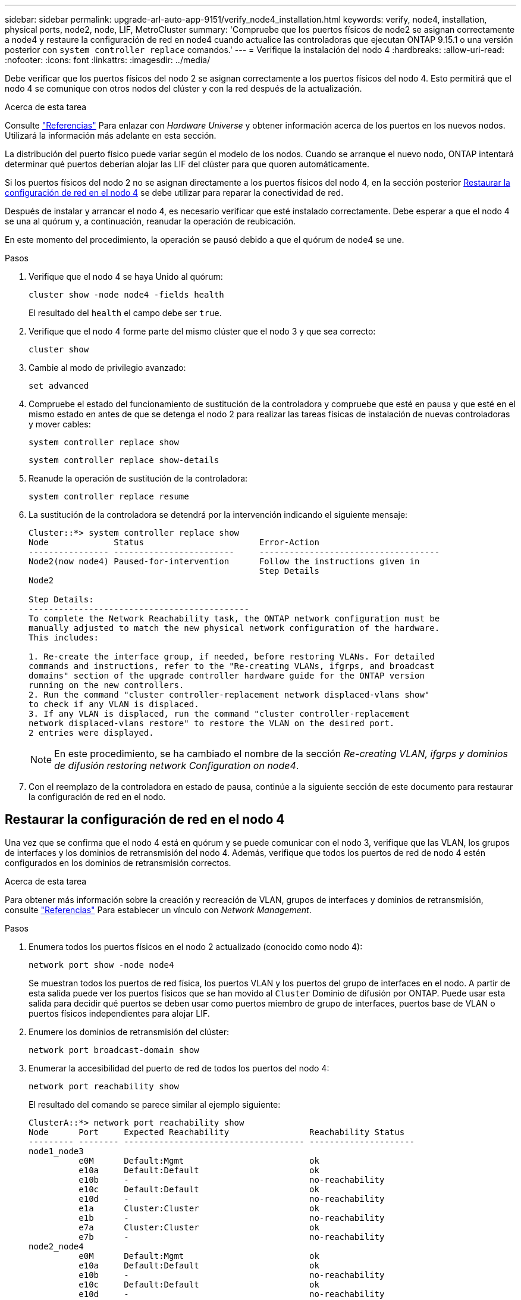 ---
sidebar: sidebar 
permalink: upgrade-arl-auto-app-9151/verify_node4_installation.html 
keywords: verify, node4, installation, physical ports, node2, node, LIF, MetroCluster 
summary: 'Compruebe que los puertos físicos de node2 se asignan correctamente a node4 y restaure la configuración de red en node4 cuando actualice las controladoras que ejecutan ONTAP 9.15.1 o una versión posterior con `system controller replace` comandos.' 
---
= Verifique la instalación del nodo 4
:hardbreaks:
:allow-uri-read: 
:nofooter: 
:icons: font
:linkattrs: 
:imagesdir: ../media/


[role="lead"]
Debe verificar que los puertos físicos del nodo 2 se asignan correctamente a los puertos físicos del nodo 4. Esto permitirá que el nodo 4 se comunique con otros nodos del clúster y con la red después de la actualización.

.Acerca de esta tarea
Consulte link:other_references.html["Referencias"] Para enlazar con _Hardware Universe_ y obtener información acerca de los puertos en los nuevos nodos. Utilizará la información más adelante en esta sección.

La distribución del puerto físico puede variar según el modelo de los nodos. Cuando se arranque el nuevo nodo, ONTAP intentará determinar qué puertos deberían alojar las LIF del clúster para que quoren automáticamente.

Si los puertos físicos del nodo 2 no se asignan directamente a los puertos físicos del nodo 4, en la sección posterior <<Restaurar la configuración de red en el nodo 4>> se debe utilizar para reparar la conectividad de red.

Después de instalar y arrancar el nodo 4, es necesario verificar que esté instalado correctamente. Debe esperar a que el nodo 4 se una al quórum y, a continuación, reanudar la operación de reubicación.

En este momento del procedimiento, la operación se pausó debido a que el quórum de node4 se une.

.Pasos
. Verifique que el nodo 4 se haya Unido al quórum:
+
`cluster show -node node4 -fields health`

+
El resultado del `health` el campo debe ser `true`.

. Verifique que el nodo 4 forme parte del mismo clúster que el nodo 3 y que sea correcto:
+
`cluster show`

. Cambie al modo de privilegio avanzado:
+
`set advanced`

. Compruebe el estado del funcionamiento de sustitución de la controladora y compruebe que esté en pausa y que esté en el mismo estado en antes de que se detenga el nodo 2 para realizar las tareas físicas de instalación de nuevas controladoras y mover cables:
+
`system controller replace show`

+
`system controller replace show-details`

. Reanude la operación de sustitución de la controladora:
+
`system controller replace resume`

. La sustitución de la controladora se detendrá por la intervención indicando el siguiente mensaje:
+
....
Cluster::*> system controller replace show
Node             Status                       Error-Action
---------------- ------------------------     ------------------------------------
Node2(now node4) Paused-for-intervention      Follow the instructions given in
                                              Step Details
Node2

Step Details:
--------------------------------------------
To complete the Network Reachability task, the ONTAP network configuration must be
manually adjusted to match the new physical network configuration of the hardware.
This includes:

1. Re-create the interface group, if needed, before restoring VLANs. For detailed
commands and instructions, refer to the "Re-creating VLANs, ifgrps, and broadcast
domains" section of the upgrade controller hardware guide for the ONTAP version
running on the new controllers.
2. Run the command "cluster controller-replacement network displaced-vlans show"
to check if any VLAN is displaced.
3. If any VLAN is displaced, run the command "cluster controller-replacement
network displaced-vlans restore" to restore the VLAN on the desired port.
2 entries were displayed.
....
+

NOTE: En este procedimiento, se ha cambiado el nombre de la sección _Re-creating VLAN, ifgrps y dominios de difusión_ _restoring network Configuration on node4_.

. Con el reemplazo de la controladora en estado de pausa, continúe a la siguiente sección de este documento para restaurar la configuración de red en el nodo.




== Restaurar la configuración de red en el nodo 4

Una vez que se confirma que el nodo 4 está en quórum y se puede comunicar con el nodo 3, verifique que las VLAN, los grupos de interfaces y los dominios de retransmisión del nodo 4. Además, verifique que todos los puertos de red de nodo 4 estén configurados en los dominios de retransmisión correctos.

.Acerca de esta tarea
Para obtener más información sobre la creación y recreación de VLAN, grupos de interfaces y dominios de retransmisión, consulte link:other_references.html["Referencias"] Para establecer un vínculo con _Network Management_.

.Pasos
. Enumera todos los puertos físicos en el nodo 2 actualizado (conocido como nodo 4):
+
`network port show -node node4`

+
Se muestran todos los puertos de red física, los puertos VLAN y los puertos del grupo de interfaces en el nodo. A partir de esta salida puede ver los puertos físicos que se han movido al `Cluster` Dominio de difusión por ONTAP. Puede usar esta salida para decidir qué puertos se deben usar como puertos miembro de grupo de interfaces, puertos base de VLAN o puertos físicos independientes para alojar LIF.

. Enumere los dominios de retransmisión del clúster:
+
`network port broadcast-domain show`

. Enumerar la accesibilidad del puerto de red de todos los puertos del nodo 4:
+
`network port reachability show`

+
El resultado del comando se parece similar al ejemplo siguiente:

+
....
ClusterA::*> network port reachability show
Node      Port     Expected Reachability                Reachability Status
--------- -------- ------------------------------------ ---------------------
node1_node3
          e0M      Default:Mgmt                         ok
          e10a     Default:Default                      ok
          e10b     -                                    no-reachability
          e10c     Default:Default                      ok
          e10d     -                                    no-reachability
          e1a      Cluster:Cluster                      ok
          e1b      -                                    no-reachability
          e7a      Cluster:Cluster                      ok
          e7b      -                                    no-reachability
node2_node4
          e0M      Default:Mgmt                         ok
          e10a     Default:Default                      ok
          e10b     -                                    no-reachability
          e10c     Default:Default                      ok
          e10d     -                                    no-reachability
          e1a      Cluster:Cluster                      ok
          e1b      -                                    no-reachability
          e7a      Cluster:Cluster                      ok
          e7b      -                                    no-reachability
18 entries were displayed.
....
+
En el ejemplo anterior, 2_nodo 4 solo arranca después de reemplazar la controladora. Tiene varios puertos que no tienen accesibilidad y están pendientes de un análisis de accesibilidad.

. [[auto_restore_4_Step4]]repare la accesibilidad de cada uno de los puertos del nodo 4 con un estado de accesibilidad distinto de `ok`. Ejecute el siguiente comando, primero en cualquier puerto físico y, después, en todos los puertos VLAN, de uno en uno:
+
`network port reachability repair -node <node_name>  -port <port_name>`

+
El resultado es como el ejemplo siguiente:

+
....
Cluster ::> reachability repair -node node2_node4 -port e10a
....
+
....
Warning: Repairing port "node2_node4: e10a" may cause it to move into a different broadcast domain, which can cause LIFs to be re-homed away from the port. Are you sure you want to continue? {y|n}:
....
+
Se espera un mensaje de advertencia, como se muestra anteriormente, para los puertos con un estado de accesibilidad que puede ser diferente del estado de accesibilidad del dominio de difusión en el que se encuentra actualmente.

+
Revise la conectividad del puerto y la respuesta `y` o. `n` según corresponda.

+
Verifique que todos los puertos físicos tengan la habilidad esperada:

+
`network port reachability show`

+
A medida que se realiza la reparación de accesibilidad, ONTAP intenta colocar los puertos en los dominios de retransmisión correctos. Sin embargo, si no se puede determinar la accesibilidad de un puerto y no pertenece a ninguno de los dominios de difusión existentes, ONTAP creará nuevos dominios de difusión para estos puertos.

. Si la configuración del grupo de interfaces no coincide con la nueva distribución de puertos físicos de la controladora, modifíquela mediante los siguientes pasos.
+
.. Primero debe eliminar los puertos físicos que deben ser puertos miembro del grupo de interfaces de su pertenencia a dominio de retransmisión. Para ello, puede utilizar el siguiente comando:
+
`network port broadcast-domain remove-ports -broadcast-domain <broadcast_domain_name> -ports <node_name:port_name>`

.. Añada un puerto miembro a un grupo de interfaces:
+
`network port ifgrp add-port -node <node_name> -ifgrp <ifgrp> -port <port_name>`

.. El grupo de interfaces se añade automáticamente al dominio de retransmisión aproximadamente un minuto después de añadir el primer puerto miembro.
.. Compruebe que el grupo de interfaces se ha agregado al dominio de retransmisión apropiado:
+
`network port reachability show -node <node_name> -port <ifgrp>`

+
Si el estado de accesibilidad del grupo de interfaces no es `ok`, asígnelo al dominio de difusión apropiado:

+
`network port broadcast-domain add-ports -broadcast-domain <broadcast_domain_name> -ports <node:port>`



. Asigne puertos físicos adecuados a `Cluster` dominio de retransmisión:
+
.. Determine qué puertos tienen la posibilidad de recurrir al `Cluster` dominio de retransmisión:
+
`network port reachability show -reachable-broadcast-domains Cluster:Cluster`

.. Repare cualquier puerto con la accesibilidad al `Cluster` dominio de retransmisión, si su estado de accesibilidad no es `ok`:
+
`network port reachability repair -node <node_name> -port <port_name>`



. Mueva los puertos físicos restantes a sus dominios de retransmisión correctos mediante uno de los siguientes comandos:
+
`network port reachability repair -node <node_name> -port <port_name>`

+
`network port broadcast-domain remove-port`

+
`network port broadcast-domain add-port`

+
Compruebe que no hay puertos inesperados o inaccesibles presentes. Compruebe el estado de la accesibilidad de todos los puertos físicos mediante el siguiente comando y examine el resultado para confirmar que el estado es `ok`:

+
`network port reachability show -detail`

. Restaure cualquier VLAN que pueda haberse desplazado siguiendo los pasos siguientes:
+
.. Enumerar las VLAN desplazadas:
+
`cluster controller-replacement network displaced-vlans show`

+
Se debe mostrar una salida como la siguiente:

+
....
Cluster::*> displaced-vlans show
(cluster controller-replacement network displaced-vlans show)
            Original
Node        Base Port     VLANs
---------   ---------     --------------
Node1       a0a           822, 823
            e10a          822, 823
....
.. Restaure las VLAN desplazadas de sus puertos base anteriores:
+
`cluster controller-replacement network displaced-vlans restore`

+
A continuación se muestra un ejemplo de restauración de VLAN que se han desplazado del grupo de interfaces a0a al mismo grupo de interfaces:

+
....
Cluster::*> displaced-vlans restore -node node2_node4 -port a0a -destination-port a0a
....
+
Este es un ejemplo de restauración de VLAN desplazadas en el puerto "e10a" a "e10b":

+
....
Cluster::*> displaced-vlans restore -node node2_node4 -port e10a -destination-port e10b
....
+
Cuando una restauración VLAN se realiza correctamente, las VLAN desplazadas se crean en el puerto de destino especificado. Se produce un error en la restauración de VLAN si el puerto de destino es miembro de un grupo de interfaces o si el puerto de destino está inactivo.

+
Espere aproximadamente un minuto para que las VLAN recién restauradas se coloquen en sus dominios de retransmisión correspondientes.

.. Cree nuevos puertos VLAN según sea necesario para los puertos VLAN que no se encuentran en el `cluster controller-replacement network displaced-vlans show` salida pero se debe configurar en otros puertos físicos.


. Elimine todos los dominios de retransmisión vacíos después de que se hayan completado todas las reparaciones de puertos:
+
`network port broadcast-domain delete -broadcast-domain <broadcast_domain_name>`

. Compruebe la accesibilidad del puerto:
+
`network port reachability show`

+
Cuando todos los puertos se configuran y se añaden correctamente a los dominios de retransmisión correctos, el `network port reachability show` el comando debería informar el estado de la accesibilidad como `ok` para todos los puertos conectados y el estado como `no-reachability` para puertos sin conectividad física. Si alguno de los puertos presenta un estado distinto a estos dos, realice la reparación de accesibilidad y añada o quite puertos de sus dominios de retransmisión según se indica en <<auto_restore_4_Step4,Paso 4>>.

. Compruebe que todos los puertos se han colocado en dominios de retransmisión:
+
`network port show`

. Compruebe que todos los puertos de los dominios de retransmisión tengan la unidad de transmisión máxima (MTU) correcta configurada:
+
`network port broadcast-domain show`

. Restaure los puertos de inicio de LIF, especificando los puertos de inicio de Vserver y LIF, si los hubiera, que deben restaurarse:
+
.. Enumere las LIF que están desplazadas:
+
`displaced-interface show`

.. Restaure los puertos de inicio de LIF:
+
`displaced-interface restore-home-node -node <node_name> -vserver <vserver_name> -lif-name <LIF_name>`



. Verifique que todas las LIF tienen un puerto doméstico y que están administrativamente más arriba:
+
`network interface show -fields home-port, status-admin`


